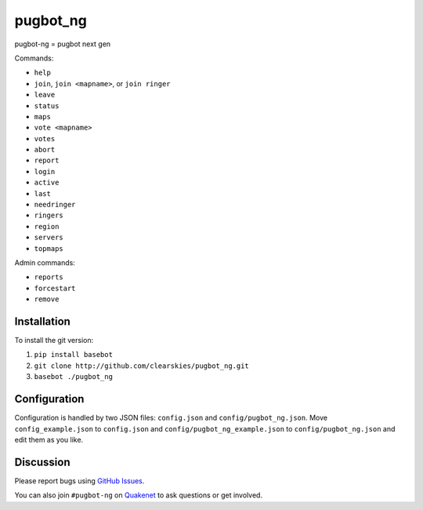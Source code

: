 pugbot_ng
=========

.. image:: http://img.shields.io/pypi/l/pugbot_ng.svg
    :target: https://github.com/clearskies/pugbot_ng/blob/master/LICENSE

pugbot-ng = pugbot next gen

Commands:

* ``help``
* ``join``, ``join <mapname>``, or ``join ringer``
* ``leave``
* ``status``
* ``maps``
* ``vote <mapname>``
* ``votes``
* ``abort``
* ``report``
* ``login``
* ``active``
* ``last``
* ``needringer``
* ``ringers``
* ``region``
* ``servers``
* ``topmaps``

Admin commands:

* ``reports``
* ``forcestart``
* ``remove``

Installation
------------

To install the git version:

1. ``pip install basebot``
2. ``git clone http://github.com/clearskies/pugbot_ng.git``
3. ``basebot ./pugbot_ng``

Configuration
-------------

Configuration is handled by two JSON files: ``config.json`` and ``config/pugbot_ng.json``. Move ``config_example.json`` to ``config.json`` and ``config/pugbot_ng_example.json`` to ``config/pugbot_ng.json`` and edit them as you like.

Discussion
----------

Please report bugs using `GitHub Issues`_.

You can also join ``#pugbot-ng`` on `Quakenet`_ to ask questions or get involved.

.. _`GitHub Issues`: https://github.com/clearskies/pugbot_ng/issues
.. _`Quakenet`: https://www.quakenet.org/
